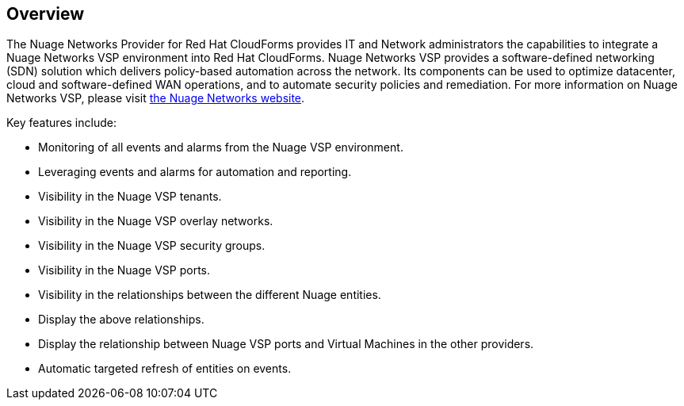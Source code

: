 == Overview

The Nuage Networks Provider for Red Hat CloudForms provides IT and Network administrators the capabilities to integrate a Nuage Networks VSP environment into Red Hat CloudForms. Nuage Networks VSP provides a software-defined networking (SDN) solution which delivers policy-based automation across the network. Its components can be used to optimize datacenter, cloud and software-defined WAN operations, and to automate security policies and remediation. For more information on Nuage Networks VSP, please visit http://nuagenetworks.net[the Nuage Networks website].

Key features include:

* Monitoring of all events and alarms from the Nuage VSP environment.
* Leveraging events and alarms for automation and reporting.
* Visibility in the Nuage VSP tenants.
* Visibility in the Nuage VSP overlay networks.
* Visibility in the Nuage VSP security groups.
* Visibility in the Nuage VSP ports.
* Visibility in the relationships between the different Nuage entities.
* Display the above relationships.
* Display the relationship between Nuage VSP ports and Virtual Machines in the other providers.
* Automatic targeted refresh of entities on events.

